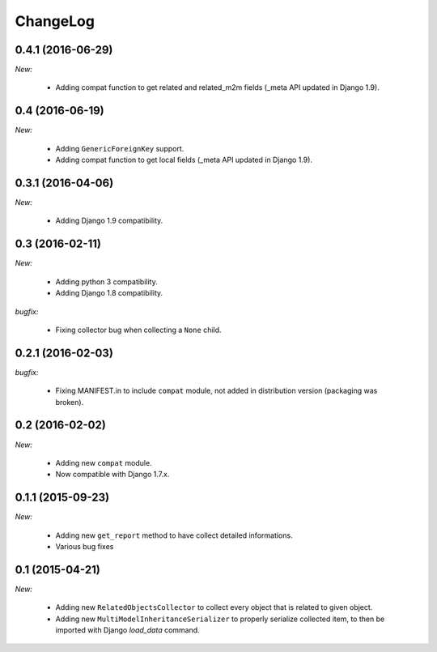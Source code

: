 ChangeLog
=========


.. _v0.4.1:

0.4.1 (2016-06-29)
------------------

*New:*

    - Adding compat function to get related and related_m2m fields (_meta API updated in Django 1.9).


.. _v0.4:

0.4 (2016-06-19)
----------------

*New:*

    - Adding ``GenericForeignKey`` support.
    - Adding compat function to get local fields (_meta API updated in Django 1.9).


.. _v0.3.1:

0.3.1 (2016-04-06)
------------------

*New:*

    - Adding Django 1.9 compatibility.


.. _v0.3:


0.3 (2016-02-11)
----------------

*New:*

    - Adding python 3 compatibility.
    - Adding Django 1.8 compatibility.

*bugfix:*

    - Fixing collector bug when collecting a ``None`` child.


.. _v0.2.1:

0.2.1 (2016-02-03)
------------------

*bugfix:*

    - Fixing MANIFEST.in to include ``compat`` module, not added in distribution version (packaging was broken).


.. _v0.2:

0.2 (2016-02-02)
----------------

*New:*

    - Adding new ``compat`` module.
    - Now compatible with Django 1.7.x.


.. _v0.1.1:

0.1.1 (2015-09-23)
------------------

*New:*

    - Adding new ``get_report`` method to have collect detailed informations.
    - Various bug fixes


.. _v0.1:

0.1 (2015-04-21)
----------------

*New:*

    - Adding new ``RelatedObjectsCollector`` to collect every object that is related to given object.
    - Adding new ``MultiModelInheritanceSerializer`` to properly serialize collected item, to then be imported with Django `load_data` command.
